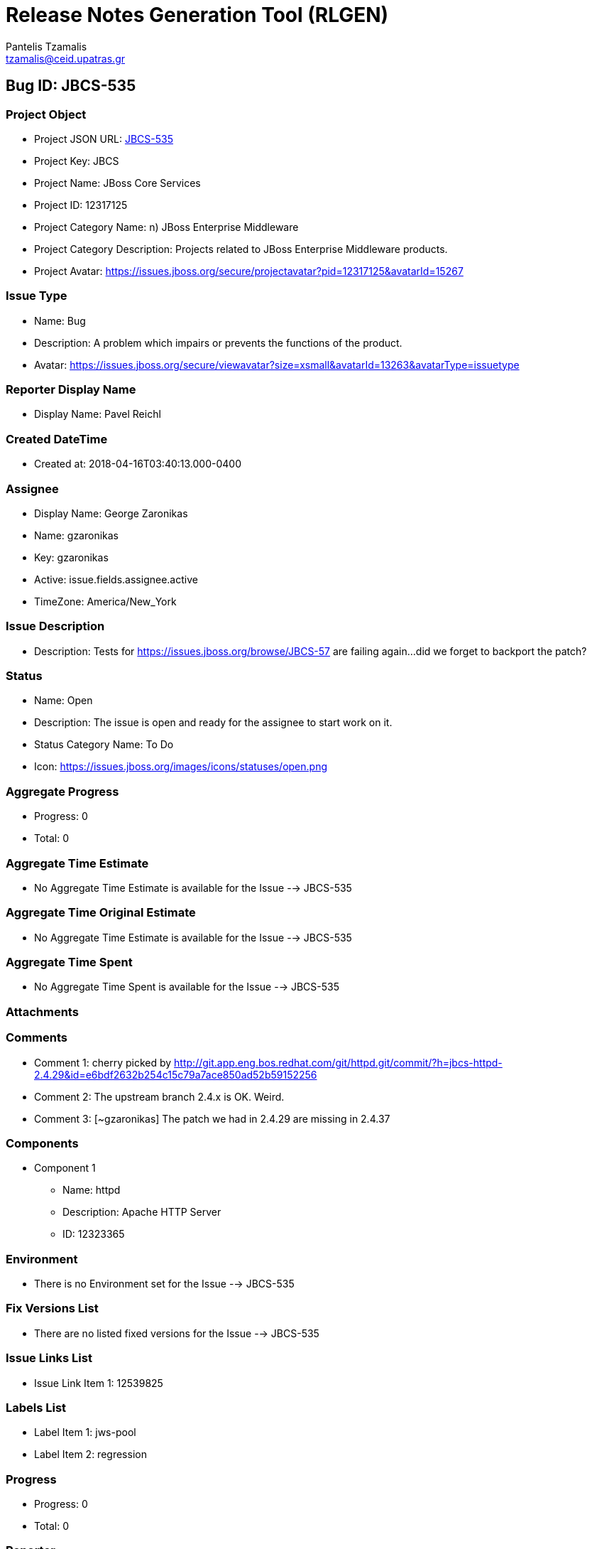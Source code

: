 = Release Notes Generation Tool (RLGEN)
:author: Pantelis Tzamalis
:email: tzamalis@ceid.upatras.gr

== Bug ID: JBCS-535

=== Project Object

* Project JSON URL: https://issues.jboss.org/rest/api/2/project/12317125[JBCS-535]

* Project Key: JBCS

* Project Name: JBoss Core Services

* Project ID: 12317125

* Project Category Name: n) JBoss Enterprise Middleware

* Project Category Description: Projects related to JBoss Enterprise Middleware products.

* Project Avatar: https://issues.jboss.org/secure/projectavatar?pid=12317125&avatarId=15267

=== Issue Type

* Name: Bug

* Description: A problem which impairs or prevents the functions of the product.

* Avatar: https://issues.jboss.org/secure/viewavatar?size=xsmall&avatarId=13263&avatarType=issuetype

=== Reporter Display Name

* Display Name: Pavel Reichl

=== Created DateTime

* Created at: 2018-04-16T03:40:13.000-0400

=== Assignee

* Display Name: George Zaronikas

* Name: gzaronikas

* Key: gzaronikas

* Active: issue.fields.assignee.active

* TimeZone: America/New_York

=== Issue Description

* Description: Tests for https://issues.jboss.org/browse/JBCS-57 are failing again...did we forget to backport the patch?

=== Status

* Name: Open

* Description: The issue is open and ready for the assignee to start work on it.

* Status Category Name: To Do

* Icon: https://issues.jboss.org/images/icons/statuses/open.png

=== Aggregate Progress

* Progress: 0

* Total: 0

=== Aggregate Time Estimate

* No Aggregate Time Estimate is available for the Issue --> JBCS-535

=== Aggregate Time Original Estimate

* No Aggregate Time Estimate is available for the Issue --> JBCS-535

=== Aggregate Time Spent

* No Aggregate Time Spent is available for the Issue --> JBCS-535

=== Attachments

=== Comments

* Comment 1: cherry picked by http://git.app.eng.bos.redhat.com/git/httpd.git/commit/?h=jbcs-httpd-2.4.29&id=e6bdf2632b254c15c79a7ace850ad52b59152256

* Comment 2: The upstream branch 2.4.x is OK. Weird.

* Comment 3: [~gzaronikas] The patch we had in 2.4.29 are missing in 2.4.37

=== Components

* Component 1

** Name: httpd

** Description: Apache HTTP Server

** ID: 12323365

=== Environment

* There is no Environment set for the Issue --> JBCS-535

=== Fix Versions List

* There are no listed fixed versions for the Issue --> JBCS-535

=== Issue Links List

* Issue Link Item 1: 12539825

=== Labels List

* Label Item 1: jws-pool

* Label Item 2: regression

=== Progress

* Progress: 0

* Total: 0

=== Reporter

* Display Name: Pavel Reichl

* Active: True

* Name: preichl1

* Key: preichl1

* Timezone: Europe/Prague

=== Resolution

* No Resolution is stored at this time for the Issue --> JBCS-535

=== Resolution Date

* No resolution date is stored at this time for the Issue --> JBCS-535

=== Sub-tasks

=== Summary

* Summary: CheckCaseOnly On does not stop Multiple Choices based on common basename

=== Time Estimate

* No time-estimate is now available fo the Issue --> JBCS-535

=== Time Original Estimate

* No time-original-estimate is now available for the Issue --> JBCS-535

=== Time Spent

* No time-spent is now available for the Issue --> JBCS-535

=== Updated Date

* Date: 2019-06-26T08:03:16.000-0400

=== Versions

* Version 1

** ID: 12337224

** Name: httpd 2.4.29 DR2

** Description: DR2 Build of httpd 2.4.29 release

** Archived: False

** Released: True

** Release Date: 2018-03-26

* Version 2

** ID: 12337285

** Name: httpd 2.4.29 DR3

** Description: DR3 Build of httpd 2.4.29 releas

** Archived: False

** Released: True

** Release Date: 2018-04-09

=== Votes

* Votes No.: 0

* has Voted: False

=== Watchers

* Watches: 4

* Watching: False

=== Work Ratio

* Ratio: -1

=== Issue Work-logs

* Start at: 0

* Max Results: 20

* Total: 0

* Work-logs List:

** There are no listed work-logs at this time for the Issue --> JBCS-535



== Custom Fields Section

=== Target Release

* Description: JBCS-2.4.37

* Name: httpd 2.4.37 GA

* Archived: False

* Released: False



----------
Report time: 2019-07-13 14:02:38.868190


